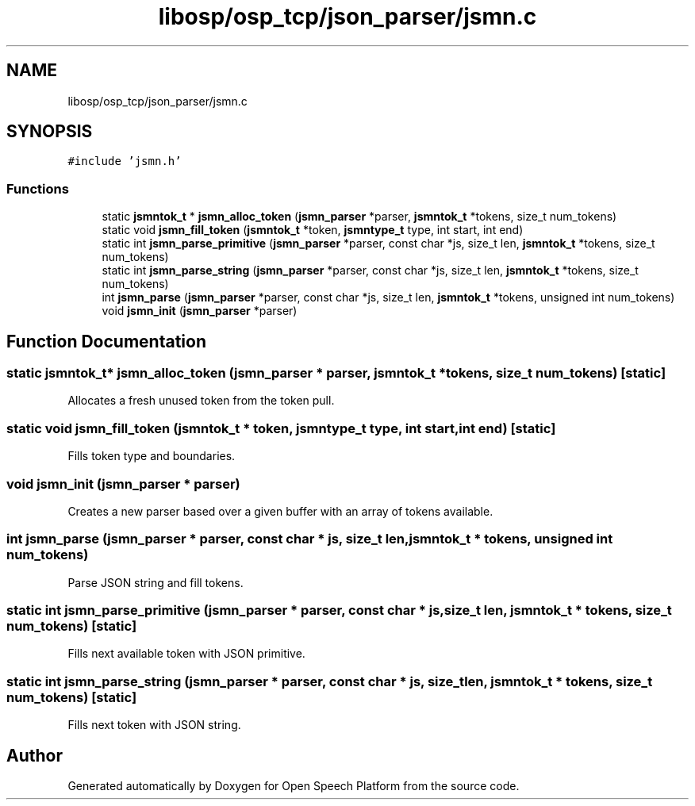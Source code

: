 .TH "libosp/osp_tcp/json_parser/jsmn.c" 3 "Thu Jun 14 2018" "Open Speech Platform" \" -*- nroff -*-
.ad l
.nh
.SH NAME
libosp/osp_tcp/json_parser/jsmn.c
.SH SYNOPSIS
.br
.PP
\fC#include 'jsmn\&.h'\fP
.br

.SS "Functions"

.in +1c
.ti -1c
.RI "static \fBjsmntok_t\fP * \fBjsmn_alloc_token\fP (\fBjsmn_parser\fP *parser, \fBjsmntok_t\fP *tokens, size_t num_tokens)"
.br
.ti -1c
.RI "static void \fBjsmn_fill_token\fP (\fBjsmntok_t\fP *token, \fBjsmntype_t\fP type, int start, int end)"
.br
.ti -1c
.RI "static int \fBjsmn_parse_primitive\fP (\fBjsmn_parser\fP *parser, const char *js, size_t len, \fBjsmntok_t\fP *tokens, size_t num_tokens)"
.br
.ti -1c
.RI "static int \fBjsmn_parse_string\fP (\fBjsmn_parser\fP *parser, const char *js, size_t len, \fBjsmntok_t\fP *tokens, size_t num_tokens)"
.br
.ti -1c
.RI "int \fBjsmn_parse\fP (\fBjsmn_parser\fP *parser, const char *js, size_t len, \fBjsmntok_t\fP *tokens, unsigned int num_tokens)"
.br
.ti -1c
.RI "void \fBjsmn_init\fP (\fBjsmn_parser\fP *parser)"
.br
.in -1c
.SH "Function Documentation"
.PP 
.SS "static \fBjsmntok_t\fP* jsmn_alloc_token (\fBjsmn_parser\fP * parser, \fBjsmntok_t\fP * tokens, size_t num_tokens)\fC [static]\fP"
Allocates a fresh unused token from the token pull\&. 
.SS "static void jsmn_fill_token (\fBjsmntok_t\fP * token, \fBjsmntype_t\fP type, int start, int end)\fC [static]\fP"
Fills token type and boundaries\&. 
.SS "void jsmn_init (\fBjsmn_parser\fP * parser)"
Creates a new parser based over a given buffer with an array of tokens available\&. 
.SS "int jsmn_parse (\fBjsmn_parser\fP * parser, const char * js, size_t len, \fBjsmntok_t\fP * tokens, unsigned int num_tokens)"
Parse JSON string and fill tokens\&. 
.SS "static int jsmn_parse_primitive (\fBjsmn_parser\fP * parser, const char * js, size_t len, \fBjsmntok_t\fP * tokens, size_t num_tokens)\fC [static]\fP"
Fills next available token with JSON primitive\&. 
.SS "static int jsmn_parse_string (\fBjsmn_parser\fP * parser, const char * js, size_t len, \fBjsmntok_t\fP * tokens, size_t num_tokens)\fC [static]\fP"
Fills next token with JSON string\&. 
.SH "Author"
.PP 
Generated automatically by Doxygen for Open Speech Platform from the source code\&.
